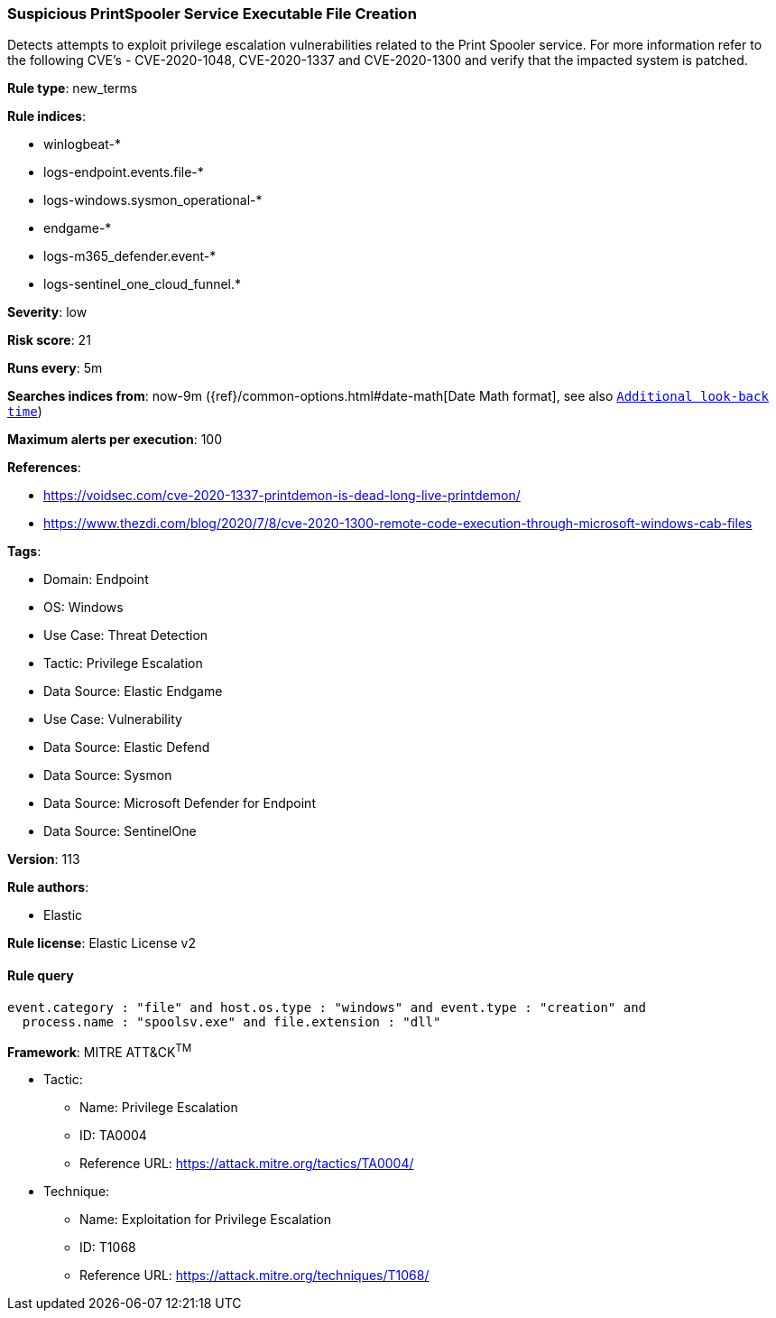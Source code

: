 [[suspicious-printspooler-service-executable-file-creation]]
=== Suspicious PrintSpooler Service Executable File Creation

Detects attempts to exploit privilege escalation vulnerabilities related to the Print Spooler service. For more information refer to the following CVE's - CVE-2020-1048, CVE-2020-1337 and CVE-2020-1300 and verify that the impacted system is patched.

*Rule type*: new_terms

*Rule indices*: 

* winlogbeat-*
* logs-endpoint.events.file-*
* logs-windows.sysmon_operational-*
* endgame-*
* logs-m365_defender.event-*
* logs-sentinel_one_cloud_funnel.*

*Severity*: low

*Risk score*: 21

*Runs every*: 5m

*Searches indices from*: now-9m ({ref}/common-options.html#date-math[Date Math format], see also <<rule-schedule, `Additional look-back time`>>)

*Maximum alerts per execution*: 100

*References*: 

* https://voidsec.com/cve-2020-1337-printdemon-is-dead-long-live-printdemon/
* https://www.thezdi.com/blog/2020/7/8/cve-2020-1300-remote-code-execution-through-microsoft-windows-cab-files

*Tags*: 

* Domain: Endpoint
* OS: Windows
* Use Case: Threat Detection
* Tactic: Privilege Escalation
* Data Source: Elastic Endgame
* Use Case: Vulnerability
* Data Source: Elastic Defend
* Data Source: Sysmon
* Data Source: Microsoft Defender for Endpoint
* Data Source: SentinelOne

*Version*: 113

*Rule authors*: 

* Elastic

*Rule license*: Elastic License v2


==== Rule query


[source, js]
----------------------------------
event.category : "file" and host.os.type : "windows" and event.type : "creation" and
  process.name : "spoolsv.exe" and file.extension : "dll"

----------------------------------

*Framework*: MITRE ATT&CK^TM^

* Tactic:
** Name: Privilege Escalation
** ID: TA0004
** Reference URL: https://attack.mitre.org/tactics/TA0004/
* Technique:
** Name: Exploitation for Privilege Escalation
** ID: T1068
** Reference URL: https://attack.mitre.org/techniques/T1068/

